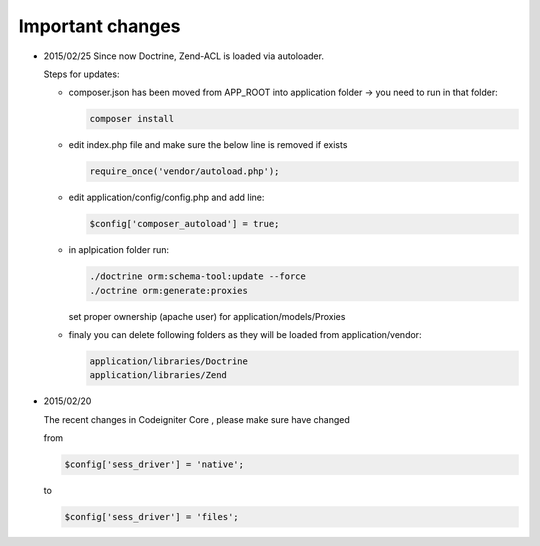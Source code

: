 Important changes
****************

* 2015/02/25
  Since now Doctrine, Zend-ACL is loaded via autoloader. 

  Steps for updates:

  * composer.json has been moved from APP_ROOT into application folder -> you need to run in that folder:

    .. code:: php

       composer install

  * edit index.php file and make sure the below line is removed if exists

    .. code:: php
      
       require_once('vendor/autoload.php');
  
  * edit application/config/config.php and add line:

    .. code:: php
      
       $config['composer_autoload'] = true;

  * in aplpication folder run:

    .. code:: php
      
       ./doctrine orm:schema-tool:update --force
       ./octrine orm:generate:proxies

    set proper ownership (apache user) for application/models/Proxies

  * finaly you can delete following folders as they will be loaded from application/vendor:

    .. code:: php
      
       application/libraries/Doctrine
       application/libraries/Zend


* 2015/02/20

  The recent changes in Codeigniter Core , please make sure have changed 

  from 

  .. code:: php

     $config['sess_driver'] = 'native'; 

  to

  .. code:: php

     $config['sess_driver'] = 'files';
